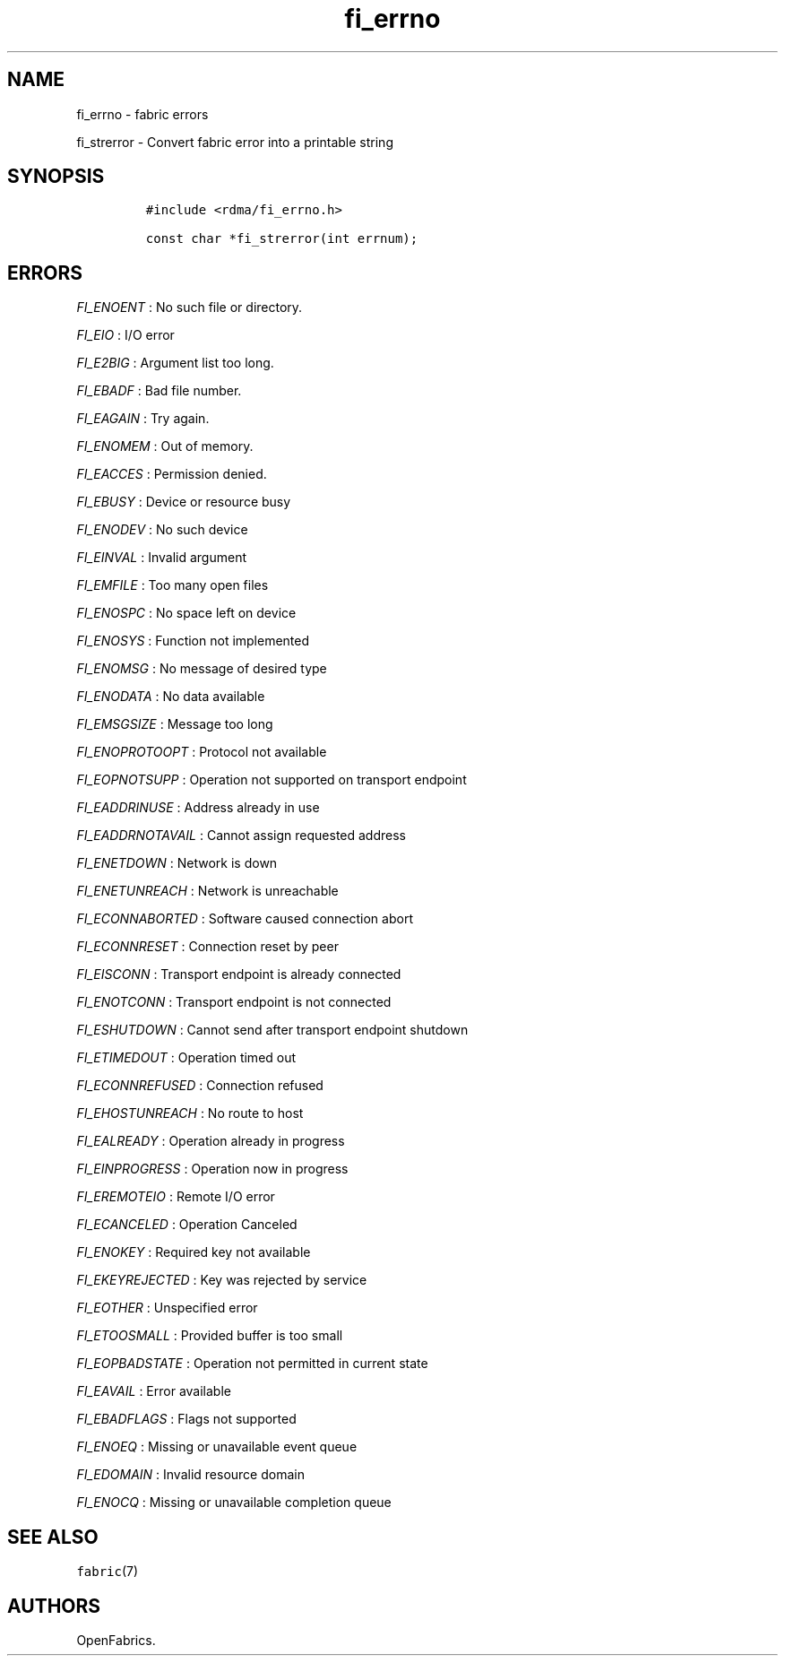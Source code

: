 .TH fi_errno 3 "2015\-01\-08" "Libfabric Programmer\[aq]s Manual" "Libfabric v1.0.0rc5"
.SH NAME
.PP
fi_errno - fabric errors
.PP
fi_strerror - Convert fabric error into a printable string
.SH SYNOPSIS
.IP
.nf
\f[C]
#include\ <rdma/fi_errno.h>

const\ char\ *fi_strerror(int\ errnum);
\f[]
.fi
.SH ERRORS
.PP
\f[I]FI_ENOENT\f[] : No such file or directory.
.PP
\f[I]FI_EIO\f[] : I/O error
.PP
\f[I]FI_E2BIG\f[] : Argument list too long.
.PP
\f[I]FI_EBADF\f[] : Bad file number.
.PP
\f[I]FI_EAGAIN\f[] : Try again.
.PP
\f[I]FI_ENOMEM\f[] : Out of memory.
.PP
\f[I]FI_EACCES\f[] : Permission denied.
.PP
\f[I]FI_EBUSY\f[] : Device or resource busy
.PP
\f[I]FI_ENODEV\f[] : No such device
.PP
\f[I]FI_EINVAL\f[] : Invalid argument
.PP
\f[I]FI_EMFILE\f[] : Too many open files
.PP
\f[I]FI_ENOSPC\f[] : No space left on device
.PP
\f[I]FI_ENOSYS\f[] : Function not implemented
.PP
\f[I]FI_ENOMSG\f[] : No message of desired type
.PP
\f[I]FI_ENODATA\f[] : No data available
.PP
\f[I]FI_EMSGSIZE\f[] : Message too long
.PP
\f[I]FI_ENOPROTOOPT\f[] : Protocol not available
.PP
\f[I]FI_EOPNOTSUPP\f[] : Operation not supported on transport endpoint
.PP
\f[I]FI_EADDRINUSE\f[] : Address already in use
.PP
\f[I]FI_EADDRNOTAVAIL\f[] : Cannot assign requested address
.PP
\f[I]FI_ENETDOWN\f[] : Network is down
.PP
\f[I]FI_ENETUNREACH\f[] : Network is unreachable
.PP
\f[I]FI_ECONNABORTED\f[] : Software caused connection abort
.PP
\f[I]FI_ECONNRESET\f[] : Connection reset by peer
.PP
\f[I]FI_EISCONN\f[] : Transport endpoint is already connected
.PP
\f[I]FI_ENOTCONN\f[] : Transport endpoint is not connected
.PP
\f[I]FI_ESHUTDOWN\f[] : Cannot send after transport endpoint shutdown
.PP
\f[I]FI_ETIMEDOUT\f[] : Operation timed out
.PP
\f[I]FI_ECONNREFUSED\f[] : Connection refused
.PP
\f[I]FI_EHOSTUNREACH\f[] : No route to host
.PP
\f[I]FI_EALREADY\f[] : Operation already in progress
.PP
\f[I]FI_EINPROGRESS\f[] : Operation now in progress
.PP
\f[I]FI_EREMOTEIO\f[] : Remote I/O error
.PP
\f[I]FI_ECANCELED\f[] : Operation Canceled
.PP
\f[I]FI_ENOKEY\f[] : Required key not available
.PP
\f[I]FI_EKEYREJECTED\f[] : Key was rejected by service
.PP
\f[I]FI_EOTHER\f[] : Unspecified error
.PP
\f[I]FI_ETOOSMALL\f[] : Provided buffer is too small
.PP
\f[I]FI_EOPBADSTATE\f[] : Operation not permitted in current state
.PP
\f[I]FI_EAVAIL\f[] : Error available
.PP
\f[I]FI_EBADFLAGS\f[] : Flags not supported
.PP
\f[I]FI_ENOEQ\f[] : Missing or unavailable event queue
.PP
\f[I]FI_EDOMAIN\f[] : Invalid resource domain
.PP
\f[I]FI_ENOCQ\f[] : Missing or unavailable completion queue
.SH SEE ALSO
.PP
\f[C]fabric\f[](7)
.SH AUTHORS
OpenFabrics.
